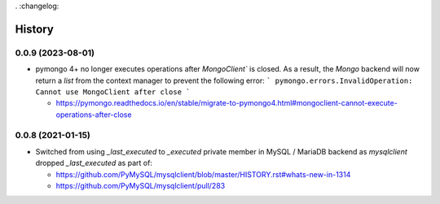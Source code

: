 . :changelog:

History
========

0.0.9 (2023-08-01)
------------------

- pymongo 4+ no longer executes operations after `MongoClient`` is closed.
  As a result, the `Mongo` backend will now return a `list` from the context
  manager to prevent the following error:
  ```
  pymongo.errors.InvalidOperation: Cannot use MongoClient after close
  ```

  - https://pymongo.readthedocs.io/en/stable/migrate-to-pymongo4.html#mongoclient-cannot-execute-operations-after-close

0.0.8 (2021-01-15)
------------------

- Switched from using `_last_executed` to `_executed` private member in
  MySQL / MariaDB backend as `mysqlclient` dropped `_last_executed` as part of:
  
  - https://github.com/PyMySQL/mysqlclient/blob/master/HISTORY.rst#whats-new-in-1314
  - https://github.com/PyMySQL/mysqlclient/pull/283
